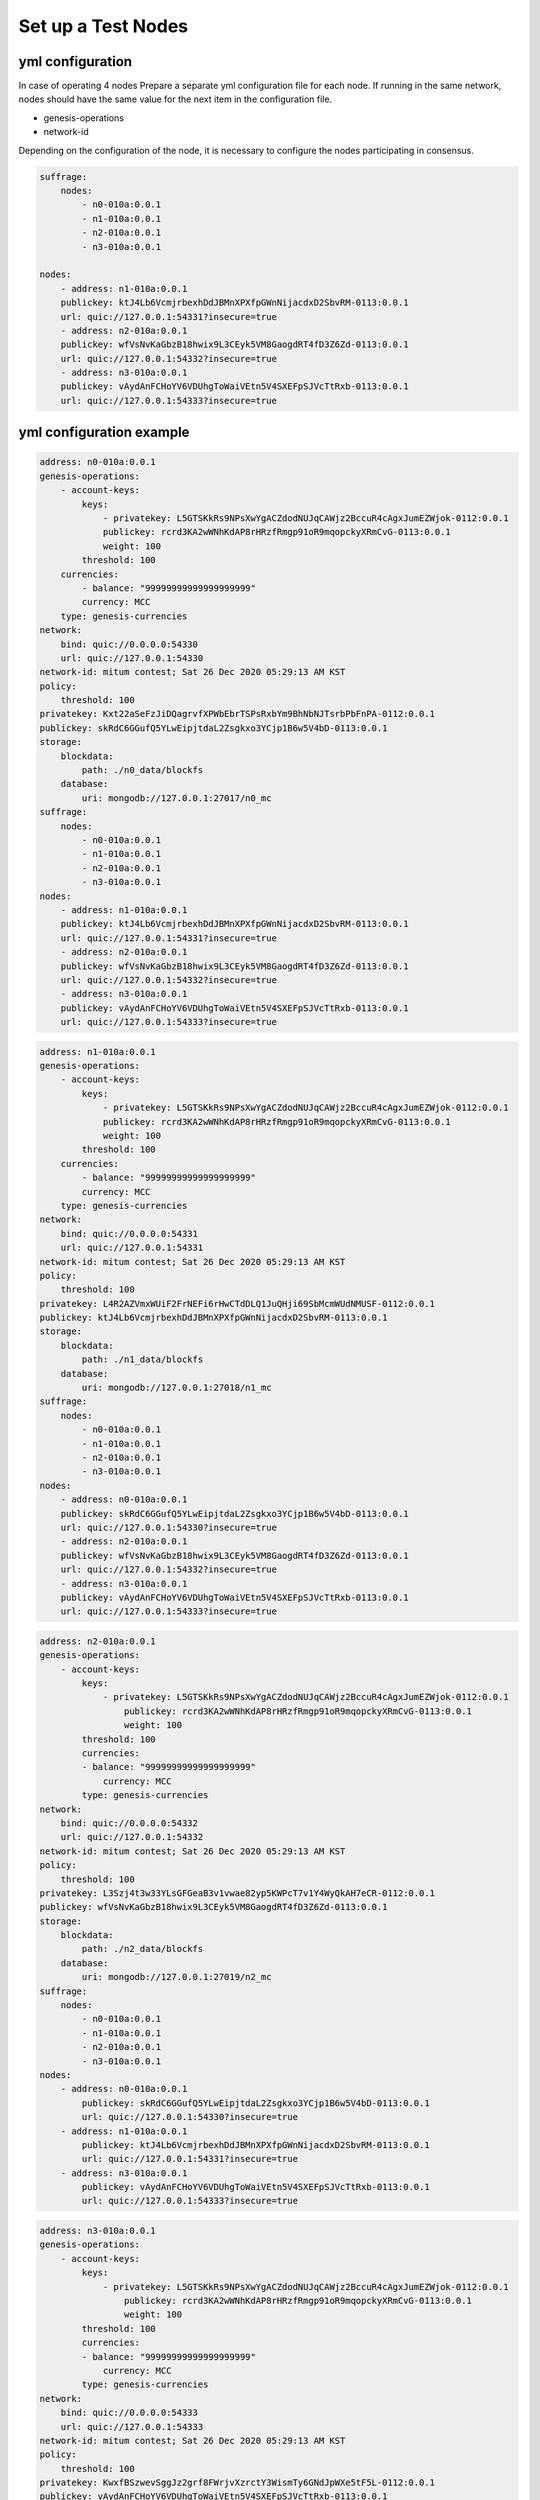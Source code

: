 .. _test nodes:

Set up a Test Nodes
========================

yml configuration
-----------------

In case of operating 4 nodes
Prepare a separate yml configuration file for each node.
If running in the same network, nodes should have the same value for the next item in the configuration file.

* genesis-operations
* network-id

Depending on the configuration of the node, it is necessary to configure the nodes participating in consensus.

.. code-block:: yaml

    suffrage:
        nodes:
            - n0-010a:0.0.1
            - n1-010a:0.0.1
            - n2-010a:0.0.1
            - n3-010a:0.0.1

    nodes:
        - address: n1-010a:0.0.1
        publickey: ktJ4Lb6VcmjrbexhDdJBMnXPXfpGWnNijacdxD2SbvRM-0113:0.0.1
        url: quic://127.0.0.1:54331?insecure=true
        - address: n2-010a:0.0.1
        publickey: wfVsNvKaGbzB18hwix9L3CEyk5VM8GaogdRT4fD3Z6Zd-0113:0.0.1
        url: quic://127.0.0.1:54332?insecure=true
        - address: n3-010a:0.0.1
        publickey: vAydAnFCHoYV6VDUhgToWaiVEtn5V4SXEFpSJVcTtRxb-0113:0.0.1
        url: quic://127.0.0.1:54333?insecure=true


yml configuration example
------------------------------

.. code-block:: yml

    address: n0-010a:0.0.1
    genesis-operations:
        - account-keys:
            keys:
                - privatekey: L5GTSKkRs9NPsXwYgACZdodNUJqCAWjz2BccuR4cAgxJumEZWjok-0112:0.0.1
                publickey: rcrd3KA2wWNhKdAP8rHRzfRmgp91oR9mqopckyXRmCvG-0113:0.0.1
                weight: 100
            threshold: 100
        currencies:
            - balance: "99999999999999999999"
            currency: MCC
        type: genesis-currencies
    network:
        bind: quic://0.0.0.0:54330
        url: quic://127.0.0.1:54330
    network-id: mitum contest; Sat 26 Dec 2020 05:29:13 AM KST
    policy:
        threshold: 100
    privatekey: Kxt22aSeFzJiDQagrvfXPWbEbrTSPsRxbYm9BhNbNJTsrbPbFnPA-0112:0.0.1
    publickey: skRdC6GGufQ5YLwEipjtdaL2Zsgkxo3YCjp1B6w5V4bD-0113:0.0.1
    storage:
        blockdata:
            path: ./n0_data/blockfs
        database:
            uri: mongodb://127.0.0.1:27017/n0_mc
    suffrage:
        nodes:
            - n0-010a:0.0.1
            - n1-010a:0.0.1
            - n2-010a:0.0.1
            - n3-010a:0.0.1
    nodes:
        - address: n1-010a:0.0.1
        publickey: ktJ4Lb6VcmjrbexhDdJBMnXPXfpGWnNijacdxD2SbvRM-0113:0.0.1
        url: quic://127.0.0.1:54331?insecure=true
        - address: n2-010a:0.0.1
        publickey: wfVsNvKaGbzB18hwix9L3CEyk5VM8GaogdRT4fD3Z6Zd-0113:0.0.1
        url: quic://127.0.0.1:54332?insecure=true
        - address: n3-010a:0.0.1
        publickey: vAydAnFCHoYV6VDUhgToWaiVEtn5V4SXEFpSJVcTtRxb-0113:0.0.1
        url: quic://127.0.0.1:54333?insecure=true

.. code-block:: yml

    address: n1-010a:0.0.1
    genesis-operations:
        - account-keys:
            keys:
                - privatekey: L5GTSKkRs9NPsXwYgACZdodNUJqCAWjz2BccuR4cAgxJumEZWjok-0112:0.0.1
                publickey: rcrd3KA2wWNhKdAP8rHRzfRmgp91oR9mqopckyXRmCvG-0113:0.0.1
                weight: 100
            threshold: 100
        currencies:
            - balance: "99999999999999999999"
            currency: MCC
        type: genesis-currencies
    network:
        bind: quic://0.0.0.0:54331
        url: quic://127.0.0.1:54331
    network-id: mitum contest; Sat 26 Dec 2020 05:29:13 AM KST
    policy:
        threshold: 100
    privatekey: L4R2AZVmxWUiF2FrNEFi6rHwCTdDLQ1JuQHji69SbMcmWUdNMUSF-0112:0.0.1
    publickey: ktJ4Lb6VcmjrbexhDdJBMnXPXfpGWnNijacdxD2SbvRM-0113:0.0.1
    storage:
        blockdata:
            path: ./n1_data/blockfs
        database:
            uri: mongodb://127.0.0.1:27018/n1_mc
    suffrage:
        nodes:
            - n0-010a:0.0.1
            - n1-010a:0.0.1
            - n2-010a:0.0.1
            - n3-010a:0.0.1
    nodes:
        - address: n0-010a:0.0.1
        publickey: skRdC6GGufQ5YLwEipjtdaL2Zsgkxo3YCjp1B6w5V4bD-0113:0.0.1
        url: quic://127.0.0.1:54330?insecure=true
        - address: n2-010a:0.0.1
        publickey: wfVsNvKaGbzB18hwix9L3CEyk5VM8GaogdRT4fD3Z6Zd-0113:0.0.1
        url: quic://127.0.0.1:54332?insecure=true
        - address: n3-010a:0.0.1
        publickey: vAydAnFCHoYV6VDUhgToWaiVEtn5V4SXEFpSJVcTtRxb-0113:0.0.1
        url: quic://127.0.0.1:54333?insecure=true

.. code-block:: yml

    address: n2-010a:0.0.1
    genesis-operations:
        - account-keys:
            keys:
                - privatekey: L5GTSKkRs9NPsXwYgACZdodNUJqCAWjz2BccuR4cAgxJumEZWjok-0112:0.0.1
                    publickey: rcrd3KA2wWNhKdAP8rHRzfRmgp91oR9mqopckyXRmCvG-0113:0.0.1
                    weight: 100
            threshold: 100
            currencies:
            - balance: "99999999999999999999"
                currency: MCC
            type: genesis-currencies
    network:
        bind: quic://0.0.0.0:54332
        url: quic://127.0.0.1:54332
    network-id: mitum contest; Sat 26 Dec 2020 05:29:13 AM KST
    policy:
        threshold: 100
    privatekey: L3Szj4t3w33YLsGFGeaB3v1vwae82yp5KWPcT7v1Y4WyQkAH7eCR-0112:0.0.1
    publickey: wfVsNvKaGbzB18hwix9L3CEyk5VM8GaogdRT4fD3Z6Zd-0113:0.0.1
    storage:
        blockdata:
            path: ./n2_data/blockfs
        database:
            uri: mongodb://127.0.0.1:27019/n2_mc
    suffrage:
        nodes:
            - n0-010a:0.0.1
            - n1-010a:0.0.1
            - n2-010a:0.0.1
            - n3-010a:0.0.1
    nodes:
        - address: n0-010a:0.0.1
            publickey: skRdC6GGufQ5YLwEipjtdaL2Zsgkxo3YCjp1B6w5V4bD-0113:0.0.1
            url: quic://127.0.0.1:54330?insecure=true
        - address: n1-010a:0.0.1
            publickey: ktJ4Lb6VcmjrbexhDdJBMnXPXfpGWnNijacdxD2SbvRM-0113:0.0.1
            url: quic://127.0.0.1:54331?insecure=true
        - address: n3-010a:0.0.1
            publickey: vAydAnFCHoYV6VDUhgToWaiVEtn5V4SXEFpSJVcTtRxb-0113:0.0.1
            url: quic://127.0.0.1:54333?insecure=true

.. code-block:: yml

    address: n3-010a:0.0.1
    genesis-operations:
        - account-keys:
            keys:
                - privatekey: L5GTSKkRs9NPsXwYgACZdodNUJqCAWjz2BccuR4cAgxJumEZWjok-0112:0.0.1
                    publickey: rcrd3KA2wWNhKdAP8rHRzfRmgp91oR9mqopckyXRmCvG-0113:0.0.1
                    weight: 100
            threshold: 100
            currencies:
            - balance: "99999999999999999999"
                currency: MCC
            type: genesis-currencies
    network:
        bind: quic://0.0.0.0:54333
        url: quic://127.0.0.1:54333
    network-id: mitum contest; Sat 26 Dec 2020 05:29:13 AM KST
    policy:
        threshold: 100
    privatekey: KwxfBSzwevSggJz2grf8FWrjvXzrctY3WismTy6GNdJpWXe5tF5L-0112:0.0.1
    publickey: vAydAnFCHoYV6VDUhgToWaiVEtn5V4SXEFpSJVcTtRxb-0113:0.0.1
    storage:
        blockdata:
            path: ./n3_data/blockfs
        database:
            uri: mongodb://127.0.0.1:27020/n3_mc
    suffrage:
        nodes:
            - n0-010a:0.0.1
            - n1-010a:0.0.1
            - n2-010a:0.0.1
            - n3-010a:0.0.1
    nodes:
        - address: n0-010a:0.0.1
            publickey: skRdC6GGufQ5YLwEipjtdaL2Zsgkxo3YCjp1B6w5V4bD-0113:0.0.1
            url: quic://127.0.0.1:54330?insecure=true
        - address: n1-010a:0.0.1
            publickey: ktJ4Lb6VcmjrbexhDdJBMnXPXfpGWnNijacdxD2SbvRM-0113:0.0.1
            url: quic://127.0.0.1:54331?insecure=true
        - address: n2-010a:0.0.1
            publickey: wfVsNvKaGbzB18hwix9L3CEyk5VM8GaogdRT4fD3Z6Zd-0113:0.0.1
            url: quic://127.0.0.1:54332?insecure=true


Order of execution
--------------------------------------------------------------------------------

* When executing a multi node, the first node that creates the first genesis block must be determined.
* The first node creates the genesis block through the node init command.
* Nodes other than the one that creates the genesis block do not need to execute the init command.
* The first node executes the node through the run command after init.
* Other nodes also execute each node through the run command.
* Other nodes follow the block of the first node through the sync process, and the nodes create blocks through the consensus process.

.. code-block:: sh

    n0
    $ ./bin/mc node init --log-level info ./n0.yml
    $ ./bin/mc node run --log-level info ./n0.yml

.. code-block:: sh

    n1
    $ ./bin/mc node run --log-level info ./n1.yml

.. code-block:: sh

    n2
    $ ./bin/mc node run --log-level info ./n2.yml

.. code-block:: sh    

    n3
    $ ./bin/mc node run --log-level info ./n3.yml
